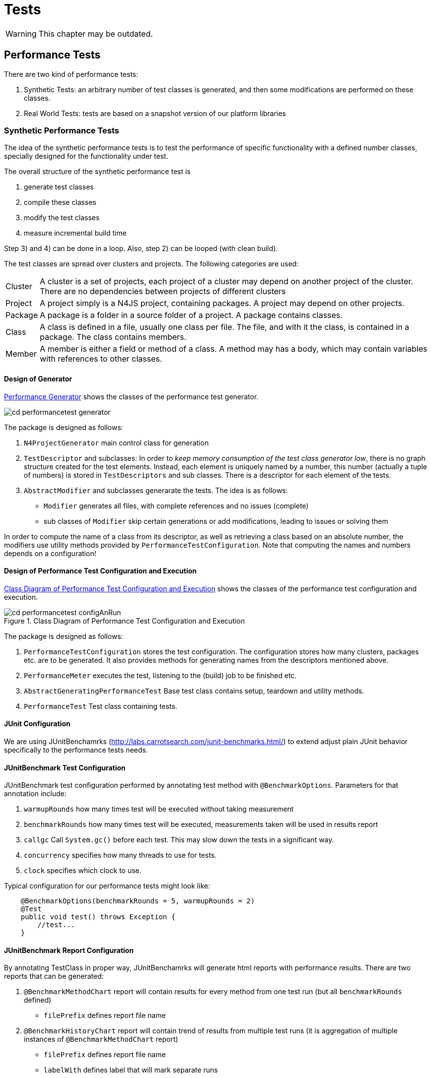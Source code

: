 ////
Copyright (c) 2019 NumberFour AG and others.
All rights reserved. This program and the accompanying materials
are made available under the terms of the Eclipse Public License v1.0
which accompanies this distribution, and is available at
http://www.eclipse.org/legal/epl-v10.html

Contributors:
  NumberFour AG - Initial API and implementation
////

= Tests
:find:

WARNING: This chapter may be outdated.

[[sec:Performance_Tests]]
[.language-n4js]
== Performance Tests

There are two kind of performance tests:

. Synthetic Tests: an arbitrary number of test classes is generated, and then some modifications are performed on these classes.
. Real World Tests: tests are based on a snapshot version of our platform libraries

[[sec:Synthetic_Performance_Tests]]
=== Synthetic Performance Tests

The idea of the synthetic performance tests is to test the performance of specific functionality with a defined number classes, specially designed for the functionality under test.

The overall structure of the synthetic performance test is

. generate test classes
. compile these classes
. modify the test classes
. measure incremental build time

Step 3) and 4) can be done in a loop. Also, step 2) can be looped (with clean build).

The test classes are spread over clusters and projects. The following categories are used:

[horizontal]
Cluster::
  A cluster is a set of projects, each project of a cluster may depend on another project of the cluster. There are no dependencies between projects of different clusters
Project::
  A project simply is a N4JS project, containing packages. A project may depend on other projects.
Package::
  A package is a folder in a source folder of a project. A package contains classes.
Class::
  A class is defined in a file, usually one class per file. The file, and with it the class, is contained in a package. The class contains members.
Member::
  A member is either a field or method of a class. A method may has a body, which may contain variables with references to other classes.

[[sec:Design_of_Generator]]
[.language-n4js]
==== Design of Generator

<<fig:cd_performancetest_generator,Performance Generator>> shows the classes of the performance test generator.

[[fig:cd_performancetest_generator]]
image::{find}images/cd_performancetest_generator.svg[]

The package is designed as follows:

1.  `N4ProjectGenerator` main control class for generation
2.  `TestDescriptor` and subclasses: In order to _keep memory consumption of the test class generator low_, there is no graph structure created for the test elements. Instead, each element is uniquely named by a number, this number (actually a tuple of numbers) is stored in `TestDescriptors` and sub classes. There is a descriptor for each element of the tests.
3.  `AbstractModifier` and subclasses generarate the tests. The idea is as follows:
* `Modifier` generates all files, with complete references and no issues (complete)
* sub classes of `Modifier` skip certain generations or add modifications, leading to issues or solving them

In order to compute the name of a class from its descriptor, as well as retrieving a class based on an absolute number, the modifiers use utility methods provided by `PerformanceTestConfiguration`. Note that computing the names and numbers depends on a configuration!

[[sec:Design_of_Performance_Test_Execution]]
====   Design of Performance Test Configuration and Execution

<<fig:cd_performancetest_configAnRun>> shows the classes of the performance test configuration and execution.

[[fig:cd_performancetest_configAnRun]]
image::{find}images/cd_performancetest_configAnRun.svg[title="Class Diagram of Performance Test Configuration and Execution"]

The package is designed as follows:

1.  `PerformanceTestConfiguration` stores the test configuration. The configuration stores how many clusters, packages etc. are to be generated. It also provides methods for generating names from the descriptors mentioned above.
2.  `PerformanceMeter` executes the test, listening to the (build) job to be finished etc.
3.  `AbstractGeneratingPerformanceTest` Base test class contains setup, teardown and utility methods.
4.  `PerformanceTest` Test class containing tests.

[[sec:JUnit_Configuration]]
====   JUnit Configuration

We are using JUnitBenchamrks (http://labs.carrotsearch.com/junit-benchmarks.html/) to extend adjust plain JUnit behavior specifically to the performance tests needs.

[[sec:JUnitBenchmark_Test_Configuration]]
====   JUnitBenchmark Test Configuration

JUnitBenchmark test configuration performed by annotating test method with `@BenchmarkOptions`. Parameters for that annotation include:

1.  `warmupRounds` how many times test will be executed without taking measurement
2.  `benchmarkRounds` how many times test will be executed, measurements taken will be used in results report
3.  `callgc` Call `System.gc()` before each test. This may slow down the tests in a significant way.
4.  `concurrency` specifies how many threads to use for tests.
5.  `clock` specifies which clock to use.

Typical configuration for our performance tests might look like:

[source]
----
    @BenchmarkOptions(benchmarkRounds = 5, warmupRounds = 2)
    @Test
    public void test() throws Exception {
        //test...
    }
----

[[sec:JUnitBenchmark_Report_Configuration]]
====   JUnitBenchmark Report Configuration

By annotating TestClass in proper way, JUnitBenchamrks will generate html reports with performance results. There are two reports that can be generated:

1.  `@BenchmarkMethodChart` report will contain results for every method from one test run (but all `benchmarkRounds` defined)
* `filePrefix` defines report file name
2.  `@BenchmarkHistoryChart` report will contain trend of results from multiple test runs (it is aggregation of multiple instances of `@BenchmarkMethodChart` report)
* `filePrefix` defines report file name
* `labelWith` defines label that will mark separate runs

_labelWith_ property can have value propagated from run configuration/command line. example configuration might be `@BenchmarkHistoryChart(filePrefix = benchmark-history, labelWith = LabelType.CUSTOM_KEY)`

[[sec:JUnitBenchmark_Run_Configuration]]
====   JUnitBenchmark Run Configuration

It is possible to specify additional options for performance test run

1.  `-Djub.consumers=CONSOLE,H2` specifies where results will be written, _H2_ indicates H2 database to be used
2.  `-Djub.db.file=.benchmarks` specifies name of the H2 database file
3.  `-Djub.customkey=` value of that property scan be used as label in `@BenchmarkHistoryChart`

[[sec:JUnitBenchmark_Example]]
====   JUnitBenchmark Example

configuration example:

[source]
----
@BenchmarkMethodChart(filePrefix = "benchmark-method")
@BenchmarkHistoryChart(filePrefix = "benchmark-history", labelWith = LabelType.CUSTOM_KEY)
public class PerformanceTest extends AbstractGeneratingPerformanceTest {

    public PerformanceTest() {
        super("PerfTest");
    }

    @Rule
    public TestRule benchmarkRun = new BenchmarkRule();

    @Test
    @BenchmarkOptions(benchmarkRounds = 5, warmupRounds = 2)
    public void Test1() throws Exception {

        //Test...
    }

    @Test
    @BenchmarkOptions(benchmarkRounds = 5, warmupRounds = 2)
    public void Test2() throws Exception {

        //Test...
    }
}
----

executing this code in Eclipse with configuration:

[source,bash]
----
-Xms512m -Xmx1024m -XX:MaxPermSize=512m $-$Djub.consumers=CONSOLE,H2 $-$Djub.db.file=.benchmarks $-$Djub.customkey=${current_date}
----

will cause :

1.  both tests to be executed 2 times for the warmup
2.  both of tests being executed 5 times with measurement taken
3.  results written to console
4.  results stored in local H2 db file (created if doesn’t exist)
5.  generated _benchmark-method.html_ with performance results of every test in that execution
6.  generated _benchmark-history.html_ with performance results of every execution
7.  separate test executions will be labeled in _benchmark-history.html_ with their start time

[[sec:Note_on_Jenkins_Job]]
====   Note on Jenkins Job

For performance tests it is important not to get pass/fail result in terms of being below given threshold, but also to examine trend of those results. We achieve this by tooling described above. In order to keep this data independent of the build machine or build system storage, we are using separate repository to store performance artifacts. Jenkins in copying previous test results into workspace, runs performance tests, then commits and pushes combined results (adds current results to previous results) to repository.


[[sec:ECMA_Tests]]
[.language-n4js]
==   ECMA Tests

ECMAScript Language test262 is a test suite intended to check agreement between JavaScript implementations and ECMA-262, the ECMAScript Language Specification (currently 5.1 Edition).The test suite contains thousands of individual tests, each of which tests some specific requirements of the ECMAScript Language Specification. For more info refer to http://test262.ecmascript.org/

Uses of this suite may include:

1.  grammar tests
2.  validation tests
3.  run-time tests

ECMA test262 suite source code can be found here: http://hg.ecmascript.org/tests/test262

[[sec:Grammar_Tests]]
===   Grammar Tests

Based on the JS files included in test262 suite we are generating tests that feed provided JS code into the parser. This operation will result in

1.  parser throwing exceptions
2.  parsed output will contain standard output

First case indicates that parsing provided JS code was not possible. This is considered to be Test Error.

Second case case indicates that parsing of the provided code was successful, and will result either

* output with no errors - code adhered parser grammar
* output with errors - code violated parser grammar

Given test must interpret those results to provide proper test output.

[[sec:Negative_Tests]]
====   Negative Tests

It is important to note that some of the tests are positive and some are negative. Negative test cases are marked by the authors with _@negative_ JSDoc like marker therefore parser tests must be aware of that to avoid both false positives and false negatives results.

[[sec:Test_Exclusion]]
====   Test Exclusion

To exclude validation tests or run-time related test, implementation is blacklist approach to exclude some of the ECMA test262 tests from execution.

[[sec:Integration_Tests]]
[.language-n4js]
==   Integration Tests

Integration tests based on the stdlib and online-presence code bases can be found in bundle `org.eclipse.n4js.hlc.tests`
in package `org.eclipse.n4js.hlc.tests.integration` (headless case) and in bundle `org.eclipse.n4js.ui.tests` in
package `org.eclipse.n4js.ui.tests.integration` (plugin-UI tests running inside Eclipse). The headless
tests also execute mangelhaft tests, the UI tests only perform compilation of the test code.

More information can be found in the API documentation of classes `AbstractIntegrationTest` and `AbstractIntegrationPluginUITest`.


[[sec:Test_Helpers]]
[.language-n4js]
==   Test Helpers

Test helpers contain utility classes that are reused between different test plug-ins.

[[sec:Parameterized_N4JS_Tests]]
===   Parameterized N4JS tests

Xtext JUnit test runer injects test a ParserHelper that allows to run N4JS parser on given input and obtain information abut parsing results. In some cases we want to run this kind of tests on large input data. To address this we provide two utilities ParameterizedXtextRunner and TestCodeProvider. They allow write data driven parser tests.

[[sec:ParameterizedXtextRunner]]
====   ParameterizedXtextRunner

This This junit runner serves two purposes:

* injecting ParserHelper
* creating multiple test instances for each input data provided

This class is based on @link org.eclipse.xtext.testing.XtextRunner and @link org.junit.runners.Parameterized

[[sec:TestCodeProvider]]
====   TestCodeProvider

This class is repsonsible for extracting ZipEntry from provided ZipFile. Additinally it can filter out entries that match strings in provided black list file. Filtering out ZipEntries assumes that blacklist file contians Path of ZipEntry in ZipFile as string in one line. Lines starting with _#_ in black list file are ignored by TestCodeProvider.

[[sec:Example_Of_Parameterized_Parser_Test]]
====   Example of parameterized parser test

[source,n4js]
----
@RunWith(XtextParameterizedRunner.class)
@InjectWith(N4JSInjectorProvider.class)
public class DataDrivenParserTestSuite {

    /**
     * Zip archives containing test files.
     */
    public static final Collection<String> TEST_DATA_RESOURCES = Arrays.asList("foo.zip", "bar.zip");

    /**
     * Blacklist of files requiring an execution engine.
     */
    public static final String BLACKLIST_FILENAME = "blacklist.txt";

    /**
     * Every generated test will use different ZipEntry as test data
     */
    final ZipEntry entry;

    /**
     * Name of resource containing corresponding ZipEntry
     */
    final String resourceName;

    @Inject
    protected ParseHelper<Script> parserN4JS;

    Collection<String> blackList;

    static final Logger logger = Logger.getLogger("someLogger");

    public CopyOfLibraryParsingTestSuite(ZipEntry entry, String resourceName, Collection<String> blackList) {
        this.entry = entry;
        this.resourceName = resourceName;
        this.blackList = blackList;
    }

    @Rule
    public TestRule blackListHandler = new TestRule() {
        @Override
        public Statement apply(final Statement base, Description description) {
            final String entryName = entry.getName();
            if (blackList.contains(entryName)) {
                return new Statement() {
                    @Override
                    public void evaluate() throws Throwable {
                        try {
                            base.evaluate();
                        } catch (AssertionError e) {
                            // expected
                            return;
                        }
                    }
                };
            } else {
                return base;
            }
        }
    };

    /**
     * Generates collection of ZipEntry instances that will be used as data
     * provided parameter is mapped to name of the test (takes advantage of fact
     * that ZipEntry.toString() is the same as entry.getName())
     *
     * @return
     * @throws URISyntaxException
     * @throws ZipException
     * @throws IOException
     */
    @Parameters(name = "{0}")
    public static Collection<Object[]> data() throws URISyntaxException, ZipException, IOException {
        return TestCodeProvider.getDataFromZippedRoots(TEST_DATA_RESOURCES, BLACKLIST_FILENAME);
    }

    /**
     * generated instances of the tests will use this base implementation
     *
     * @throws Exception
     */
    @Test
    public void test() throws Exception {
        assertNotNull(this.entry);
        assertNotNull(this.resourceName);
        assertNotNull(this.parserN4JS);

        //actual test code

    }
}
----

[[sec:Issue_Suppression]]
[.language-n4js]
==   Issue Suppression

It can be useful to suppress certain issues before tests are ran, so that test expectations don’t have to consider inessential warnings. This means that the validator still returns a full list of issues, but before passing them to the testing logic, the issues are filtered.

When working with JUnit tests, the custom InjectorProvider `N4JSInjectorProviderWithIssueSuppression` can be used to configure them to suppress issues.

The codes that are suppressed are globally specified by the +
`DEFAULT_SUPPRESSED_ISSUE_CODES_FOR_TESTS` constant in `N4JSLanguageConstants`.

When working with Xpect tests, the XpectSetupFactory `SuppressIssuesSetup` can be used. See <<sec:Xpect_Issue_Suppression,Xpext Issue Suppression>> for more details on Xpect issue suppression.

[[sec:Xpect_Tests]]
[.language-n4js]
==   Xpect Tests

For many tests, Xpect cite:[Xpect] is used. Xpect allows for defining tests inside the language which is the language under test. That is, it is possible to refer to a JUnit test method in a special annotated comment, along with arguments passed to that method (typically expectations and the concrete location). Xpect comes with a couple of predefined methods which could be used there, e.g., tests for checking whether some expected error messages actually are produced. We have defined (and will probably define more) N4JS specific test methods.

In the following, we describe the most common Xpect test methods we use. Note that we do not use all types of tests shipped with Xpect. For example, AST tests (comparing the actual AST with an expected AST, using string dumps) is too hard to maintain.

Xpect test can be ignored by inserting a `!` between `XPECT` and the test name, e.g.

[source]
----
// XPECT ! errors --> '~$message$~' at "~$location$~"
----

[[sec:Xpect_Test_Setup]]
===   Xpect Test Setup

The setup is either defined in the file itself, e.g.,

[source]
----
/* XPECT_SETUP org.eclipse.n4js.spec.tests.N4JSSpecTest END_SETUP */
----

or bundle-wide for a specific language in the plugin.xml (or fragment.xml), e.g.,

[source]
----
<extension point="org.xpect.testSuite">
    <testSuite class="org.eclipse.n4js.spec.tests.N4JSSpecTest" fileExtension="n4js" />
</extension>
----



[[sec:Xpect_Issue_Suppression]]
===   Xpect Issue Suppression

To configure an Xpect test class to suppress issues, you have to use the `@XpectImport` annotation to import the XpectSetupFactory `org.eclipse.n4js.xpect.validation.suppression.SuppressIssuesSetup`. Any Xpect test that is executed by this runner will work on the filtered list of issues.

Similar to issue suppressing JUnit tests, the suppressed issue codes are specified by +
`DEFAULT_SUPPRESSED_ISSUE_CODES_FOR_TESTS` constant in `N4JSLanguageConstants`.

For further per-file configuration a custom `XPECT_SETUP` parameter can be used. This overrides the suppression configuration of an Xpect runner class for the current file.

[source]
----
/* XPECT_SETUP org.eclipse.n4js.tests.N4JSXpectTest

IssueConfiguration {
    IssueCode "AST_LOCAL_VAR_UNUSED" {enabled=true}
}

END_SETUP
*/
----

In this example the issue code `AST_LOCAL_VAR_UNUSED` is explicitly enabled which means that no issue with this issue code will be suppressed.

[[sec:Xpect_Provided_Test_Methods]]
===   Xpect Provided Test Methods

[[errors]]
====   errors

[horizontal]
Definition::
Single line:
+
[source]
----
// XPECT errors --> '~$message$~' at "~$location$~"
----
+
Multi line:
+
[source]
----
/* XPECT errors ---
'~$message_1$~' at "~$location_1$~"
~$\dots$~
'~$message_n$~' at "~$location_n$~"
--- */
----

[horizontal]
Description::
  Checks that one or more errors are issued at given location and compares the actual messages at a given location with the expected messages specified in the test.

Also see `no errors` below.

[[warnings]]
====   warnings

[horizontal]
Definition::
Single line: +
+
[source]
----
// XPECT warnings --> '~$Message$~' at "~$Location$~"
----
+
Multi line:
+
[source]
----
/* XPECT warnings ---
'~$message_1$~' at "~$location_1$~"
~$\dots$~
'~$message_n$~' at "~$location_n$~"
--- */
----
Description::
  Checks that one or more warnings are issued at given location and compares the actual messages at a given location with the expected messages specified in the test.

[[sec:N4JS_Specific_Xpect_Test_Methods]]
===   N4JS Specific Xpect Test Methods

There are a lot of N4 specific Xpect tests methods available. To get all of these methods, search for references to annotation `org.xpect.runner.Xpect` in the N4 test plugins.

[[sec:XPECT_noerrors]]
====   noerrors and nowarnings

[horizontal]
[horizontal]
Definition::
Single line:
+
[source]
----
// XPECT noerrors --> '~$messageOrComment$~' at "~$location$~"
----
+
Multi line:
+
[source]
----
/* XPECT noerrors ---
'~$messageOrComment_1$~' at "~$location_1$~"
~$\dots$~
'~$messageOrComment_n$~' at "~$location_n$~"
--- */
----

[horizontal]
Provided by::
  `NoerrorsValidationTest`
Description::
  Checks that at the given location _no_ error (or warning) is issued. This tests is roughly speaker the opposite of `errors`. The idea behind this test is to replace comments in the code, stating that an expression is assumed to be valid, with an explicit test. This is in particular useful when you start working on a task, in which there are (wrong) errors at a given position, or for bug report.
Example::
+
[example]
--
[source]
----
function foo(any o): number {
    if (o instanceof string) {
        // XPECT noerrors --> "effect systems knows that o is a string" at "o"
        return o.length;
    }
    return 0;
}
----

is clearer and more explicit than

[source]
----
function foo(any o): number {
    if (o instanceof string) {
        // here should be no error:
        return o.length;
    }
    return 0;
}
----

Also, the `noerrors` version will fail with a correct description, while the second one would fail with a general error and no location. Once the feature is implemented, regressions are detected much easier with the explicit version.
--

[[sec:XPECT_scope]]
====   scope

[horizontal]
Definition::
Single line:
+
[source]
----
// XPECT scope at $location$ --> ~$[$~!~$]$~~$name_1$~, ~$\dots$~, ~$[$~!~$]$~~$name_n$~ ~$[$ ~, ...~$]$~
----
+
Multi line:
+
[source]
----
/* XPECT scope $location$ ---
~$[$~!~$]$~~$name_1$~, ~$\dots$~,
~$[$~!~$]$~~$name_n$~~$[$ ~, ...~$]$~
--- */
----

[horizontal]
Provided by::
  `PositionAwareScopingXpectTest`
Description::
  Checks that the expected elements are actually found in the scope (or explicitly not found, when ``!``   is used). This is a modified version of the Xpect built-in scope test, ensuring that also elements only put into the scope when they are explicitly requested are found.
Example::
+
[source]
----
// XPECT scope at 'this.|$data_property_b' --> a, b, $data_property_b, !newB, ...
return this.$data_property_b + "_getter";
----

[[sec:XPECT_scopeWithPosition]]
====   scopeWithPosition

[horizontal]
Definition::
Single line:
+
[source,n4js]
----
// XPECT scopeWithPosition at $location$ --> ~$[$~!~$]$~~$name_1$~ - ~$pos_1$~, ~$\dots$~, ~$[$~!~$]$~~$name_n$~ - ~$pos_n$~ ~$[$ ~, ...~$]$~
----
+
Multi line:
+
[source,n4js]
----
/* XPECT scopeWithPosition $location$ ---
~$[$~!~$]$~~$name_1$~ - ~$pos_1$~, ~$\dots$~,
~$[$~!~$]$~~$name_n$~ - ~$pos_n$~ ~$[$ ~, ...~$]$~
--- */
----
Provided by::
  `PositionAwareScopingXpectTest`
Description::
  Checks that the expected elements are actually found in the scope (or explicitly not found, when ``!``   is used). The concrete syntax of the position, which is usually the line number, or the line number prefix with ``T``   if a type element is referenced, is described in `EObjectDescriptionToNameWithPositionMapper`.
Example::
+
[source]
----
/* XPECT scopeWithPosition at foo2 ---
    b - 9,
    c - 25,
    foo - T3,
    foo2 - T9,
    ...
---*/
foo2()
----

[[sec:XPECT_scopeWithResource]]
====   scopeWithResource

//TODO missing examples below

[horizontal]
Definition::
Single line:
+
[source]
----
//
----
+
Multi line:

Provided by::
  `N4JSXpectTest`
Description::
  Compares scope including resource name but not line number.

[[sec:XPECT_binding]]
====   binding

[horizontal]
Definition::
Single line:
+
[source]
----
//
----
+
Multi line:

Provided by::
  `N4JSXpectTest`
Description::
Checks that a given element is bound to something identified by (simple) qualified name. The check is designed as simple as possible. That is, simply the next following expression is tested, and within that we expect a property access or a direct identifiable element. The compared name is the simple qualified name, that is container (type) followed by elements name, without URIs of modules etc.

[[sec:XPECT_linkedPathname]]
====   linkedPathname

[horizontal]
Definition::
Single line:
+
[source]
----
// XPECT linkedPathname at '$location$' --> ~$pathname$~
----
Provided by::
  `LinkingXpectMethod`
Description::
  Checks that an identifier is linked to a given element identified by its path name. The path name is the qualified name in which the segments are separated by ’/’. This test does not use the qualified name provider, as the provider may return null for non-globally available elements. It rather computes the name again by using reflection, joining all ``name``   properties of the target and its containers.
Example::
+
[source]
----
// XPECT linkedPathname at 'foo()' --> C/foo
new C().foo();
----

[[sec:XPECT_type_of]]
====   type of

[horizontal]
Definition::
Single line:
+
[source]
----
// XPECT type of '$location$' --> ~$type$~
----
Provided by::
  `N4JSXpectTest`
Description::
  Checks that the type inferred at location is similar to expected type.
Example::
+
[source]
----
// XPECT type of 'x' --> string
var x = 'hello';
// XPECT type of 'foo()' --> union{A,number}
var any y = foo();
----

[[sec:XPECT_expectedType]]
====   expectedType

[horizontal]
Definition:: -
Single line::
+
[source]
----
// XPECT expectedType at 'location' --&gt; Type
----
+
  The location (at) is optional.
Provided by::
  `N4JSXpectTest`
Description::
  Checks that an element/expression has a certain expected type (i.e. Xsemantics judgment expectedTypeIn).

[[sec:XPECT_elementKeyword]]
====  elementKeyword

[horizontal]
Definition::
Single line:
+
[source]
----
// XPECT elementKeyword at 'myFunction' -> function
----
Example::
+
[source]
----
interface I {
  fld: int;
  get g(): string;
  set s(p:string);
}

//XPECT elementKeyword at 'string' --> primitive
var v1: string;

//XPECT elementKeyword at 'I' --> interface
var i: I;

//XPECT elementKeyword at 'fld' --> field
i.fld;
----
Provided by:: `ElementKeywordXpectMethod`
Description:: Checks that an element/expression has a certain element keyword. The expected element keyword is identical
to the element keyword shown when hovering the mouse over that element/expression in the N4JS IDE. This method is particuarly useful for testing merged elements of union/intersection.


[[sec:XPECT_accessModifier]]
====  accessModifier

[horizontal]
Definition::
Single line:
+
[source]
----
// XPECT accessModifier at 'myFunction' -> function
----
or
+
[source]
----
// XPECT accessModifier -> function
----
Example::
+
[source]
----
// XPECT accessModifier --> publicInternal
export @Internal public abstract class MyClass2 {

// XPECT accessModifier --> project
abstract m1(): string;

// XPECT accessModifier at 'm2' --> project
m2(): string {
    return "";
  }
}
----
Provided by:: `AccessModifierXpectMethod`
Description:: Checks that an element/expression has a certain accessibility.


[[sec:XPECT_compileResult]]
====   compileResult

[horizontal]
Definition::
Single line:
+
[source]
----
//
----
+
Multi line:


[horizontal]
Provided by:: -
Description::
  _This test should only be used during development of compiler and not used in the long run, because this kind of test is extremely difficult to maintain._

[[sec:XPECT_output]]
====   output

[horizontal]
Definition::
Single line:
+
[source]
----
//
----
+
Multi line:


[horizontal]
Provided by:: -
Description::
  The most important test for compiler/transpiler, but also for ensuring that N4JS internal validations and assumptions are true at runtime.

[[sec:XPECT_outputRegEx]]
====   outputRegEx

[[sec:XPECT_calculatedAccessModifier]]
====   calculatedAccessModifier

[[sec:XPECT_spec]]
====   spec

[[sec:XPECT_deadCode]]
====   deadCode

[[sec:XPECT_returnOrThrows]]
====   returnOrThrows

[[sec:XPECT_lint]]
====   lint


[horizontal]
Definition::
Single line:
+
[source]
----
/* XPECT lint */
----

Provided by::
  `CompileAndLintTest`
Description::
  Passes the generated code through the JSHint JavaScript linter. This test includes for instance checking for missing semicolons and undefined variables. The whole test exclusively refers to the generated javascript code.

[[sec:XPECT_lintFails]]
====   lintFails

[horizontal]
[horizontal]
Definition::
Single line:
+
[source]
----
/* XPECT lintFails */
----
Provided By::
  `CompileAndLintTest`
Description::
  Negation of lint. Fails on linting success. Expects linting errors.

[[sec:FIXME_Xpect_modifier]]
===   FIXME Xpect modifier

A modification of the official Xpect framework allows us to use the FIXME modifier on each test. footnote:[Currently we use our own fork of Xpect https://github.com/NumberFour/Xpect and the respective p2-repository https://numberfour.github.io/Xpect/updatesite/nightly/]

[horizontal]
Syntax::
FIXME can be applied on any test just after the XPECT keyword:
+
[source]
----
// XPECT FIXME  xpectmethod ... --> ...
----
+
Tests will still be ignored if an exclamation mark (!) is put between XPECT and FIXME.
Description::
Using FIXME on a test negates the result of the underlying JUnit test framework. Thus a failure will be reported as a ``true assertion``   and an assertion that holds will be reported as ``failure``  . This enables to author valuable tests of behaviour, which is still not functional.
Example::
For instance, if we encounter an error-message at a certain code position, but the code is perfectly right, then we have an issue. We can annotate the situation with a ’fix me’ ’noerrors’ expectation:
+
[source]
----
// Perfectly right behaviour XPECT FIXME noerrors -->
console.log("fine example code with wrong error marker here.");
----
+
This turns the script into an Xpect test. We can integrate the test right away into our test framework and it will not break our build (even though the bug is not fixed).
+
When the issue will be worked on, the developer starts with removing ’FIXME’ turning this into useful unit-test.

It is crucial to understand that FIXME negates the whole assertion. Example: If one expects an error marker at a certain position using the ’errors’ directive, one must give the exact wording of the expected error-message to actually get the FIXME behaviour working. To avoid strange behaviour it is useful to describe the expected error a comment in front of the expectation and leave the message-section empty.

[[sec:Expectmatrix_Xpect_Test_Methods]]
=== Expectmatrix Xpect tests

Applying test-driven development begins with authoring acceptance and functional tests for the work in the current sprint. By this the overall code quality is ensured for the current tasks to solve. Rerunning all collected tests with each build ensures the quality of tasks solved in the past. Currently there is no real support for tasks, which are not in progress but are known to be processed in the near or far future. Capturing non-trivial bug reports and turning them into reproducable failing test-cases is one example.

Usually people deactivate those future-task-tests in the test code by hand. This approach doesn’t allow to calculate any metrics about the code. One such metric would be: Is there any reported bug solved just by working on an (seemingly unrelated) scheduled task?

To achieve measurements about known problems, a special build-scenario is set up. As a naming convention all classes with names matching `pass:[*]  Pending` are assumed to be Junit tests. In bundle `org.eclipse.n4js.expectmatrix.tests` two different Xpect-Runners are provided, each working on its own subfolder. Usual Xpect-tests are organised in folder xpect-test while in folder xpect-pending all future-tests are placed. A normal maven-build processes only the standard junit and xpect tests. Starting a build with profile `execute-expectmatrix-pending-tests` will additionally execute Xpect tests from folder xpect-pending and for all bundles inheriting from `/tests/pom.xml` all unit tests ending in `pass:[*]  Pending`. This profile is deactivated by default.

A special jenkins-job - N4JS-IDE_nightly_bugreports_pending - is configured to run the pending tests and render an overview und history to compare issues over time. Due to internal Jenkins structures this build always marked failed, even though the maven-build succeeds successfully.

Relevant additional information can be found in

* Jenkins job for pending cases: http://build-master:8080/view/N4JS/job/N4JS-IDE_nightly_bugreports_pending/
* Testmatrix https://docs.google.com/a/numberfour.eu/spreadsheets/d/1Blo58cRwIWemaiBNSnOtsQ8U7b3FoodX3yEs7oJKIg0/

[[xpect-lint-tests]]
===   Xpect Lint Tests

[[sec:XPECT_Lint_Tests]]

image::{find}images/diag_XpectLint.svg[title="Xpect Lint"]

The test transpiles the provided n4js resource and checks the generated code. This is achieved using the Javascript linter JSHint.

After transpiling the provided n4js resource the LintXpectMethod combines the generated code with the jshint code into a script. It calls the JSHint validation function and returns the linting result as a json object. The error results are displayed in the console. The script is executed using the `Engine` class. (<<sec:Design,Design>>)

For the linting process an adapted configuration for JSHint is used. For the needs of N4JS the linter is configured to recognise N4JS specific globals. Details about the error codes can be found at the https://github.com/jshint/jshint/blob/2444a0463e1a99d46e4afa50ed934c317265529d/src/messages.js[jshint repository].

The following warnings are explicitly enabled/disabled:

* *W069*: [’a’] is better written in dot notation *DISABLED*
* *W033*: Missing semicolon *ENABLED*
* *W014*: Bad line breaking before ’a’. *DISABLED*
* *W032*: Uneccesarry semicolon *ENABLED*
* *W080*: It’s not necessary to initialize ’a’ to ’undefined’. *ENABLED*
* *W078*: Setter is defined without getter. *DISABLED*
* ES6 related warnings are *disabled* using the ’esnext’ option: *W117*: Symbol is not defined. *DISABLED* *W104*: ’yield’ is only available in ES6 *DISABLED* *W117*: Promise is not defined *DISABLED* *W119*: function* is only available in ES6 *DISABLED*

The xpect lint test only applies if the provided resource passes the n4js compiler.

The xpect method lintFails can be used to create negative tests. All linting issues discovered during the development of the xpect plugin have there own negative test to keep track of their existence.

Additional information:

* JSHint: http://jshint.com/docs/

[[xpect-proposal-tests]]
[.language-n4js]
== Xpect Proposal Tests

[[sec:Proposal_Tests]]
Proposal tests are all tests which verify the existence and application of completion proposals, created by content assist, quick fixes etc.

The key attributes of a proposal (cf `ConfigurableCompletionProposal`) are:

[horizontal]
displayString::
  the string displayed in the proposal list
replacementString::
  simple variant of which is to be added to document, not necessarily the whole replacement (as this may affect several locations and even user interaction)

In the tests, a _proposal is identified by a string contained in the displayString_. If several proposal match, test will fail (have to rewrite test setup or proposal identifier to be longer). Proposal identifier should be as short as possible (to make test robust), but not too short (to make test readable).

The following proposal tests are defined:

[horizontal]
contentAssist $[$ List $]$::
  verifies proposals created by content assist
quickFix $[$ List $]$::
  verifies proposals created by quick fixes. Cursor position is relevant, that’s handled by the framework. We only create tests with cursor position – fixes applied via the problem view should work similarly, but without final cursor position.
+
If no error is found at given position, test will fail (with appropriate error message!). In call cases of apply, the issue must be resolved. Usually, fixing an issue may leave the file invalid as other issues still exists, or because by fixing one issue others may be introduced (which may happen often as we try to avoid consequential errors in validation). For some special cases, quickFix tests support special features, see below.

Not tested in this context: Verify proposal description, as these tests would be rather hard to maintain and the descriptions are often computed asynchronously.

[[sec:Validation_vs__Non_Validation]]
===   Validation vs. Non-Validation

We expect proposal tests to be applied on non-valid test files, and usually file is also broken after a proposal has been applied. Thus, the test-suite must not fail if the file is not valid.

[[sec:General_Proposal_Test_Features]]
===   General Proposal Test Features

[[sec:Test_Variables]]
====   Test Variables

Often, list of proposals are similar for different tests (which define different scenarios in which the proposals should be generated). For that reason, variables can be defined in the test set up:

In the Xpect-Setup there is now a special `Config` component where specific switches are accessible. For instance the timeout switch for content assist can be modified:

[source]
----
/* XPECT_SETUP org.eclipse.n4js.tests.N4JSNotValidatingXpectPluginUITest
    ...
    Config {
        content_assist_timeout = 1000
        ...
    }
    ...
*/
----

Note: There should only be one `Config` component per Xpect-Setup.

Variables are introduced via the `VarDef` component. It takes a string argument as the variable name on construction. Inside the body one add `MemberLists` and `StringLists` arguments. Variable definitions may appear in `Config` bodies or in the Xpect-Setup.

[source]
----
VarDef "objectProposals" {
    ...
}
----

Define variables with expression: A simple selector is given with the `MemberList` component. These components take three `String` arguments in the constructor. The first one is a typename. The second one is the feature selector, e.g. ``methods``  , ``fields``  , …and the third one defines the visibility.

[source]
----
/* XPECT_SETUP
VarDef "stringProposals" { MemberList  "String" "methods" "public" {}}
END_SETUP */
----

We have to define a filter later in Xtend/Java, e.g., `getClassWithName( __className__ ).filterType(__methods__).filterVisibility(__accessodifier__)...`

A variable is later referenced as follows:

[source]
----
<$variable>
----

Usage example:

[source]
----
// XPECT contentAssistList at 'a.<|>methodA' proposals --> <$stringProposals>, methodA2
a.methodA
----

[[sec:Location_and_Selection]]
====   at – Location and Selection

Tokens in expectation/setup:

* `<|>` cursor position
* `<[>` selection start → also defines cursor position
* `<]>` selection end

All proposal tests have to specify a location via `at`, the location must contain the cursor position and may contain a selection. E.g.:

[source]
----
// XPECT contentAssistList at 'a.<|>methodA' apply 'methodA2' --> a.methodA2()<|>methodA
// XPECT contentAssistList at 'a.<|><[>methodA<]>' apply 'methodA2' override --> a.methodA2()<|>
a.methodA
----

[[sec:Multi_Line_Expectations_in_Proposal_Tests]]
====   Multi Line Expectations in Proposal Tests

In multiline expectations, ignored lines can be marked with `<...>`. This means that 0 to n lines may occur but are ignored for comparison.

All multiline expectations are compared line-wise, with exact match except line delimiters (which are ignored as well)

[[sec:Timeout]]
====   Timeout and Performance

We define a default timeout for content assist tests. In set up, this timeout may be changed:

[source,n4js]
----
/* XPECT SETUP
...
content_assist_timeout = 2000ms
...
END_SETUP */
----

Performance is measured by measuring the runtime of tests, we should later setup performance measurements similar to the performance tests.

[[proposals-verify-existence-of-proposals]]
===   proposals – Verify Existence of Proposals

[[sec:Verify_Existence_of_Proposals]]
In general, one could verify if certain proposals are present or not present, and in which order they are present. This is verified by the `proposals` argument.

E.g.

[source]
----
// XPECT contentAssistList at 'a.<|>methodA' proposals --> <$stringProposals>, methodA2
a.methodA
----

Additional flags:

* Order modifier:
+
[horizontal]
unordered::
  by default
ordered::
  the given expectations have to have that order, between these expectations other proposals may be present (in case of contains)
* Subset modifier:
+
[horizontal]
exactly::
  (default, maybe changed later) no other expectations as the given ones (usually ``contains``   is recommended).
contains::
at least the given expectations must be present, but others may be there as well.
+
Using _contains_ must be used with care since we match items by searching for a proposal which contains one of the expected strings as a substring. So if the only available proposal were ’methodA2’ and we would test if proposals contain ’methodA’, ’methodA2’ we would obtain a passing test.
not::
  any of the given proposals must be NOT be proposed

[[sec:Verify_displayed_string]]
===   display – Verify displayed string

We do not verify the text style. We only verify text:

[source]
----
// XPECT contentAssistList at 'a.<|>methodA' display 'methodA2' --> 'methodA2(): any - A'
a.methodA
----

This kind of test should be only applied for few scenarios, because the long display tests are rather hard to maintain.

[[sec:Apply_Proposal]]
===   apply – Apply Proposal

Execution of proposal, the expectation describes the expected text result. The tests follow the naming convention of Ending in …Application.

Additional flags:

* insertion mode
+
[horizontal]
insert::
  (default) Ctrl not pressed, proposal is inserted at given location
override::
  Ctrl is pressed, proposal overrides selection.

Single line assumes change at line of initial cursor position:

[source]
----
// XPECT contentAssist at 'a.<|>methodA' apply 'methodA2' --> a.methodA2()methodA
// XPECT contentAssist at 'a.<|>methodA' apply 'methodA2' insert --> a.methodA2()methodA
// XPECT contentAssist at 'a.<|>methodA' apply 'methodA2' override --> a.methodA2()
a.methodA
----

or

[source]
----
// XPECT quickFix at 'a.<|>method' apply 'methodA2' --> a.methodA2();
a.methodTypo();
----

Multiline expectations describe changes to the whole. In order to match the expectation context information around the relevant places must be given. The format is similar to a unified diff with a special rule for inline-changes. The comparison works in a line-based mode. Each line in the expectation is prefixed with one character of ’+’, ’|’, ’-’ or ’ ’. Inserted lines are marked with + and removed lines with -. Lines marked with | denote changes in the line. Difference is placed inline inside of a pair of square brackets with a | separating the removal on the left and the addition on the right.

[source]
----
/* XPECT contentAssistList at 'a.me<|>thodA' apply 'methodA2' ---
<...>
import A from "a/b/c"
<...>
a.methodA2()<|>methodA
<...>
--- */
a.methodA
----

[source]
----
/* XPECT contentAssistList at 'a.me<|>thodA' apply 'methodA2' ---
 import B from "p/b"
+import A from "a/b/c"

 ...
 foo() {
|a.[me|thodA2()]
 }
 ...
--- */
a.methodA
----

[[resource-application-in-other-files]]
====   resource – application in other files

The resource parameter is available for the quickfix xpect method. It specifies the target resource of the quickfix. (e.g. change declaration of type in another file to quickfix an issue).

[source]
----
/* XPECT quickFix at 'sameVendor.protected<|>Method()' apply 'Declare member as public, @Internal' resource='../../otherProject/src/other_file.n4js' ---
diff here
---
*/
----

The syntax is similar to a normal multiline quickfix xpect test besides the addition of the resource parameter. The relative path points to a file in the same workspace as the test file. Note that the path refers to the folder structure specified in the XPECT SETUP header. It is relative to the folder the test file is contained in. +
 +
The diff is between the specified resource before and after the application of the quickfix +
 +
Note that the fileValid (<<fileValidVerify-validation-status,Verify Validation Status>>) parameter is not applicable to an extern resource.

[[sec:Content_Assist_Cycling]]
===   kind – Content Assist Cycling

We assume the default kind to be ’n4js’. It is possible to select a proposal kind in the test set up or via the argument `kind` in the test.

Select kind in test setup:

[source]
----
/* XPECT_SETUP
content_assist_kind = 'recommenders'
END_SETUP */
----

Select kind in test:

[source]
----
// XPECT contentAssistList kind 'smart' at 'a.<|>methodA' display 'methodA2' --> 'methodA2(): any - A'
a.methodA
----

[[fileValidVerify-validation-status]]
===   fileValid – Verify validation status

In some cases, in particular in case of quick fix tests, the file should be valid after the proposal has been applied. This is added by an additional argument `fileValid`.

E.g.,

[source]
----
// XPECT quickFix at 'a.<|>method' apply 'methodA2' fileValid --> a.<|>methodA2();
a.methodTypo();
----

[[sec:Apply_Proposal_And_Execute_Tests]]
[.language-n4js]
==   Apply Proposal And Execute Tests

If a proposal fixes all issues in a test file, the file could be executed. This is an important type of test, as this is what the user expects in the end. Besides, this type of test is very robust, as it does not depend on the concrete way how an issue is fixed. For quick fixes, these kind of tests are to be implemented!

The following combined proposal and execute tests are provided:

[horizontal]
quickFixAndRun::
  applies a quick fix, verifies that all issues are solved, and executes the file.

These tests are basically execution tests, that is the expectation describes the expected output of the script.

E.g.

[source]
----
// XPECT quickFixAndRun at 'a.<|>method' apply 'methodHelloWorld' --> Hello World
a.methodTypo();
----

with `methodHelloWorld` printing `’Hello World’` to the console. The expected output can be multiline:

[source]
----
/* XPECT quickFixAndRun at 'a.<|>method' apply 'methodHelloWorld' ---
Hello World
--- */
a.methodTypo();
----

[[sec:Organize_Imports_Test]]
[.language-n4js]
==   Organize Imports Test

For testing organise imports a Plugin-UI test method is available. It operates in two modes. Either a successful application of organise imports is tested or the expected abortion is checked.

[[organizeimports]]
===   organizeImports

[horizontal]
Definition::
  Multi line:
+
[source]
----
/* XPECT organizeImports ---
~Failure given by line-syntax starting with two characters:~
+ additional line
| line with inplace[removed part|added part]
+ removed line
  unchanged line
--- */
// XPECT warnings --> "The import of A is unused." at "A"
import A from "a/a1/A"
...
}
----
+
Single line:
+
[source]
----
// XPECT organizeImports ambiguous '~Failure String of Exception~'-->
}
----
Provided by::
  `OrganizeImportXpectMethod`
Description::
Checks that the resulting source-file differs in the described way. The Multiline variant checks the result of a successful application of organise import to the file. All errors and warnings prior to organising imports must be marked as the appropriate XPECT-error or warning.
+
The single-line notation checks the failure of an fully automatic reorganisation of the imports due to some reason. The reason is verified to be the given string after the `ambiguous` keyword. The expectation side (right of ``-->``) is empty.
Example::
+
[source]
----
/* XPECT_SETUP org.eclipse.n4js.tests.N4JSXpectPluginUITest
   Workspace {
     Project "P1" {
        Folder "src" {
            Folder "a" {  Folder "a1" { File "A.n4js" { from="../../a/a1/A.n4js" } }
                            Folder "c"  { ThisFile {} }  }  }
        File "package.json" { from="package_p1.json" }  }  }
   END_SETUP
*/

/* XPECT organizeImports ---

 | import [A from "a/a1/A"|]
 | [import|] AR from "a/a1/A"
   export public role BRole with AR {
   }
--- */
// XPECT warnings --> "The import of A is unused." at "A"
import A from "a/a1/A"
import AR from "a/a1/A"

// XPECT noerrors --> "Couldn't resolve reference to Type 'AR'."
export public role BRole with AR {
}
----

[[sec:Access_Control_Test]]
[.language-n4js]
==   Access Control Test

Access control refers to the decision whether or not a member or a top level element is accessible for a client. In this context, access refers to reading, writing, and calling a member or a top level function, and to overriding inherited members in classes and interfaces. In N4JS, access is controlled via modifiers at the type and at the member level. Due to the large number of such modifiers and the large number of different scenarios for access control, manually written tests can only cover a small number of actual scenarios. An automatic test generator helps to increase the test coverage for access control.

The test generator loads test scenarios from a CSV table that also contains the expected results of each test case and then generates N4JS projects and code for each test case, compiles them using the headless compiler, and compares the compilation results to the expectations from the CSV table. Note that the test generator does not generate test cases that check access control for top level functions and variables.

[[test-scenarios]]
===   Test Scenarios

Each test scenario consists of a scenario specifier (one of ``Extends``  , ``Implements``  , ``References``  ), a supplier and a client (each of which can be a class, and abstract class, an interface, or an interface with default implementations of its getters, setters, and methods). Thereby, the client attempts to access a member of the supplier either by reading, writing, or calling it or by overriding it in the case of an ``Extends``   or ``Implements``   scenario. Furthermore, each test cases specifies the location of the client in relation to the location of the supplier, e.g., whether the client is in the same module, or whether it is in the same project (but not the same module), and so forth. Finally, a test case must specify the access control modifiers of the supplier type and the member that is being accessed by the client, whether that member is static or not, and, lastly, the type of access that is being attempted.

[[n4js-code-generator]]
===   N4JS Code Generator

The test generator needs to generate N4JS projects and modules that implement a particular test case. For this purpose, it uses a simple code generator, available in the package `org.eclipse.n4js.tests.codegen`. The classes in that package allow specifying N4JS projects, modules, classes, and members in Java code and to generate the required artifacts as files at a given location.

[[xtext-issue-matcher]]
===   Xtext Issue Matcher

To match the test expectations from the CSV file against the issues generated by the compiler, the test generator uses a small library of issue matchers, available in the package `org.eclipse.n4js.tests.issues`. The classes in that package make it easy to specify expectations against Xtext issues programmatically and to evaluate these expectations against a specific set of Xtext issues. Mismatches, that is, unexpected issues as well as unmatched expectations, are explained textually. These explanations are then shown in the failure notifications of the test case generator.

The test expectations allow for FIXME annotations in the CSV table to express cases where an access control error has been found, but hasn’t been fixed yet. Such expectations lead to inverted expectations against the generated issues: For example, if a test expects an attempted access to fail with an error, but the validation rules allow the access regardless, then a FIXME annotation at the test will invert the actual expectation: Where previously an error was expected, there must now be no error at all. Then, once the validation rules have been adjusted and the error occurs as expected, the FIXME test case will fail until the FIXME annotation has been removed. Therefore, the issue expectation matchers can be inverted and adjust their behavior accordingly.

[[sec:Smoke_Tests]]
[.language-n4js]
==   Smoke Tests

Smoke tests are useful to ensure the robustness of the IDE. They aim at revealing potential exceptions that may surface to the end user in the IDE or in a headless compile run. Therefore, different permutations of a given input document are fed into processing components such as the validator or the type system. No exceptions may be thrown from these components.

Since smoke tests are longrunning, it is not desired to execute them with each Maven run. That’s why the naming convention `pass:[*]  Smoketest` was choosen. It will not be matched by the naming pattern for normal JUnit tests during a maven run.

The smoke tests are generally created by using the (valid or invalid) input of existing test cases. Therefore, the a command line argument `-DSmokeTestWriter=true` may be passed to the VM that executes a test. All input documents that are processed by a `ParseHelper<Script>` will be written to a new test method on the console. The result can be merged manually into the `GeneraredSmoketest`.

[[how-to-handle-smoke-test-errors]]
===   How to handle smoke test errors?

If a smoke test fails, the concrete input should be extracted into a dedicated error test case. The existing classes like `scoping.ErrorTest` should be used to add the broken input document and create fast running cases for them. For that purpose, the `ExceptionAnalyzer` can be used. Such a test case will usually look like this:

[source]
----
@Test
def void testNoNPE_03() {
    val script = ``  '
        var target = {
            s: "hello",
            set x
    ``  '.parse
    analyser.analyse(script, "script", "script")
}
----

[[smoketester-and-exceptionanalyzer]]
===   SmokeTester and ExceptionAnalyzer

The components that are used to implemement the smoke tests are the `SmokeTester` and the `ExceptionAnalyzer`. The smoke tester performs the permutation of the characters from the input model whereas the analyzer does the heavy lifting of passing the parsed model to various components such as the type system or the validation. Both utilities can be used to add either new smoke test documents or to check for the robustness of an implementation. It’s espeically useful to use the ExceptionAnalyzer in conjunction with existing test suites like the `LibraryParsingTestSuite` since it can be used instead of the other utilities like the `PositiveAnalyzer` or the `NegativeAnalyzer`.

[[sec:UI_Tests_with_SWTBot]]
[.language-n4js]
==   UI Tests with SWTBot

For testing functionality from the end-user perspective we use UI tests based on SWTBot http://eclipse.org/swtbot/.

Since UI tests are usually rather fragile, it was decided to keep the number of these tests as low as possible. The main purpose of these tests is to ensure that the most fundamental IDE functionality is working properly, e.g. creating an N4JS project, creating a new N4JS file, running N4JS code in node.js.

The tests have a number of SWTBot dependencies. For details, please refer to the latest target platform definition file.

[[writing-swtbot-tests]]
===   Writing SWTBot Tests

The implementation is contained in bundle `org.eclipse.swtbot.tests`. Writing SWTBot tests is straightforward; see source code of `AbstractSwtBotTest` for usage and examples.

Some hints:

* Many methods of the SWTBot framework already include assertions. For example, the method `pass:[#]  menu(String)` to find a particular menu or menu item will assert that the item was found and otherwise throw an exception. Therefore, it is safe to write code like:
+
[source]
----
bot.menu("File").menu("New").menu("Project...").click();
----
* It is usually considered bad practice to use sleep delays in UI tests. Instead, wait for the element to appear using methods such as http://download.eclipse.org/technology/swtbot/helios/dev-build/apidocs/org/eclipse/swtbot/swt/finder/SWTBot.html#waitUntil or http://download.eclipse.org/technology/swtbot/helios/dev-build/apidocs/org/eclipse/swtbot/swt/finder/SWTBot.html#waitWhile.

[[running-swtbot-tests]]
===   Running SWTBot Tests

To run the tests locally in Eclipse just right-click the bundle and select ``Run As > SWTBot Test``  . To run them locally via maven simply start a normal maven build, no additional command line arguments, etc. required.

To run remotely in a Jenkins build: on Windows the build must be executed with a logged-in user; on Linux Xvfb and a window manager are required. The recommended window manager is metacity. More information can be found here: http://wiki.eclipse.org/SWTBot/Automate_test_execution.

To use metacity, add the following pre-build shell command to the Jenkins build configuration:

[source,bash]
----
sleep 5; metacity --replace --sm-disable &
----

The sleep is required because metacity depends on Xvfb to be fully initialized, which might take a moment on slower build nodes. The following Jenkins console log shows the expected output when starting Xvfb and metacitiy:

[source,bash]
----
Xvfb starting$ Xvfb :1 -screen 0 1024x768x24 -fbdir /var/lib/build/2014-09-05_10-36-343337290231975947044xvfb
[N4JS-IDE_Oliver] $ /bin/sh -xe /tmp/hudson4475531813520593700.sh
+ sleep 5
+ metacity --replace --sm-disable
Xlib:  extension "RANDR" missing on display ":1.0".
Window manager warning: 0 stored in GConf key /desktop/gnome/peripherals/mouse/cursor_size is out of range 1 to 128
Process leaked file descriptors. See http://wiki.jenkins-ci.org/display/JENKINS/Spawning+processes+from+build for more information
Parsing POMs
...
----

The warnings and error messages in the above log are expected and are considered unharmful (cf. discussion with Jörg Baldzer).

[[sec:Debugging_UI_Tests]]
==   Debugging UI Tests

In rare cases UI Tests behave differently depending on the underlying OS und the power of the test machine. Missing user interaction on the build-server often results in waiting processes which in turn get a timeout request from the driving unit-testing-framework. To investigate the UI state on the build node a X11 connection needs to established.

[[sec:Connecting_to_the_X_server_on_the_build_node]]
===   Connecting to the X-server on the build-node

First a vnc server needs to be started on the build-node. This is done via ``x11vnc -display :1 -shared >  /x11vnc.log 2>&1 &`` as a pre-build shellscript-step in Jenkins.

You can narrow down the build to run on a specific node in Jenkins if a repeatable environment is required otherwise the current build-node is listed in the overview page. For security reasons the connection needs to be tunneld through an ssh login:

[source,bash]
ssh -l viewer -L 5900:localhost:5900 build-linux-25 ’x11vnc -localhost -display :1

Here we are using the mating `build-linux-25` with the generic user/password ’viewer’ to start the program `x11vnc`. For the actual display number – `:1` in this case – you can refer to the console output. The command above tunnels the default vnc port 5900. You can now connect on `localhost` with a vnc client. If the user is not available, the `x11vnc` program not installed or in case of other issues, ask the build-and-release team.

To display the screen you can use any arbitrary vnc-client (on mac there is screen sharing, in theory just opened from the command line by hitting `open vnc://viewer:viewer@localhost:5900`). One working client is ’chicken of the vnc’ http://sourceforge.net/projects/cotvnc/

[[sec:Tools_to_investigate_the_java_stack]]
===   Tools to investigate the java-stack

Unix and Java come with some useful programs for investigations. The following tools may need some advanced rights to see processes from other users.

* `htop` enhanced top to see all currently running processes
* `jps` list running java processes
* `jstack` investigate running java process
